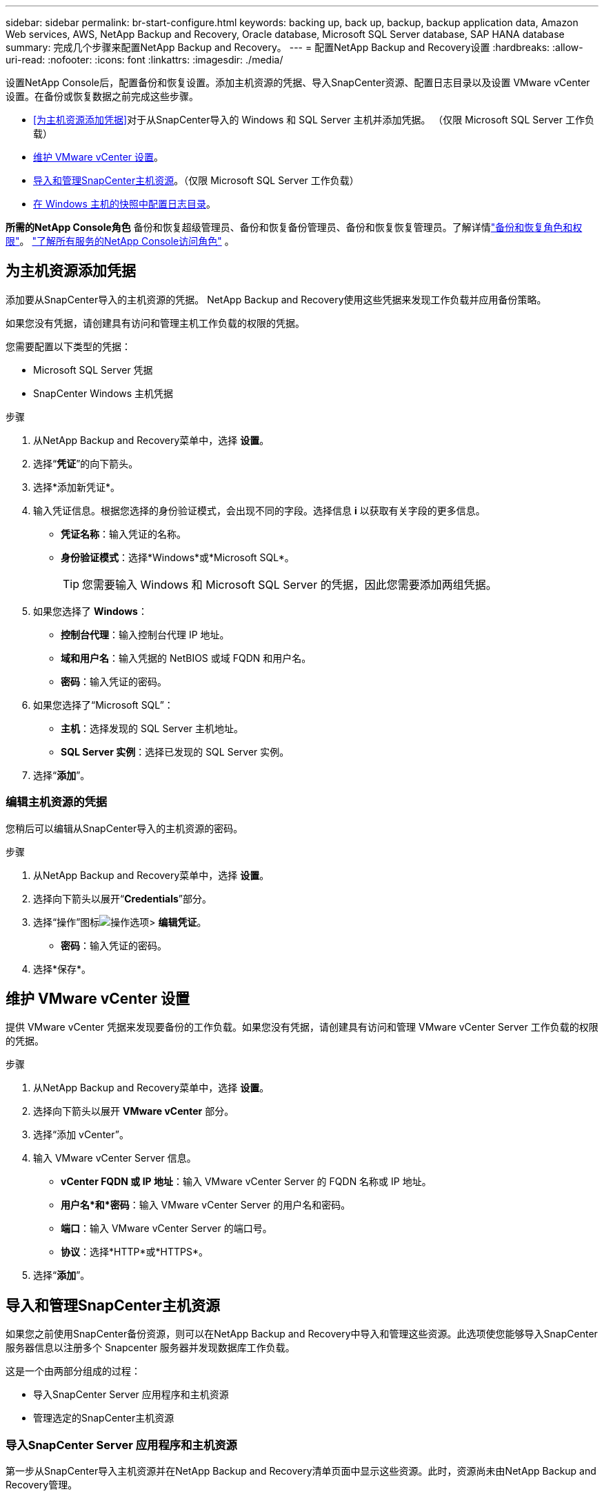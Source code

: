---
sidebar: sidebar 
permalink: br-start-configure.html 
keywords: backing up, back up, backup, backup application data, Amazon Web services, AWS, NetApp Backup and Recovery, Oracle database, Microsoft SQL Server database, SAP HANA database 
summary: 完成几个步骤来配置NetApp Backup and Recovery。 
---
= 配置NetApp Backup and Recovery设置
:hardbreaks:
:allow-uri-read: 
:nofooter: 
:icons: font
:linkattrs: 
:imagesdir: ./media/


[role="lead"]
设置NetApp Console后，配置备份和恢复设置。添加主机资源的凭据、导入SnapCenter资源、配置日志目录以及设置 VMware vCenter 设置。在备份或恢复数据之前完成这些步骤。

* <<为主机资源添加凭据>>对于从SnapCenter导入的 Windows 和 SQL Server 主机并添加凭据。  （仅限 Microsoft SQL Server 工作负载）
* <<维护 VMware vCenter 设置>>。
* <<导入和管理SnapCenter主机资源>>。（仅限 Microsoft SQL Server 工作负载）
* <<在 Windows 主机的快照中配置日志目录>>。


*所需的NetApp Console角色* 备份和恢复超级管理员、备份和恢复备份管理员、备份和恢复恢复管理员。了解详情link:reference-roles.html["备份和恢复角色和权限"]。 https://docs.netapp.com/us-en/console-setup-admin/reference-iam-predefined-roles.html["了解所有服务的NetApp Console访问角色"^] 。



== 为主机资源添加凭据

添加要从SnapCenter导入的主机资源的凭据。  NetApp Backup and Recovery使用这些凭据来发现工作负载并应用备份策略。

如果您没有凭据，请创建具有访问和管理主机工作负载的权限的凭据。

您需要配置以下类型的凭据：

* Microsoft SQL Server 凭据
* SnapCenter Windows 主机凭据


.步骤
. 从NetApp Backup and Recovery菜单中，选择 *设置*。
. 选择“*凭证*”的向下箭头。
. 选择*添加新凭证*。
. 输入凭证信息。根据您选择的身份验证模式，会出现不同的字段。选择信息 *i* 以获取有关字段的更多信息。
+
** *凭证名称*：输入凭证的名称。
** *身份验证模式*：选择*Windows*或*Microsoft SQL*。
+

TIP: 您需要输入 Windows 和 Microsoft SQL Server 的凭据，因此您需要添加两组凭据。



. 如果您选择了 *Windows*：
+
** *控制台代理*：输入控制台代理 IP 地址。
** *域和用户名*：输入凭据的 NetBIOS 或域 FQDN 和用户名。
** *密码*：输入凭证的密码。


. 如果您选择了“Microsoft SQL”：
+
** *主机*：选择发现的 SQL Server 主机地址。
** *SQL Server 实例*：选择已发现的 SQL Server 实例。


. 选择“*添加*”。




=== 编辑主机资源的凭据

您稍后可以编辑从SnapCenter导入的主机资源的密码。

.步骤
. 从NetApp Backup and Recovery菜单中，选择 *设置*。
. 选择向下箭头以展开“*Credentials*”部分。
. 选择“操作”图标image:../media/icon-action.png["操作选项"]> *编辑凭证*。
+
** *密码*：输入凭证的密码。


. 选择*保存*。




== 维护 VMware vCenter 设置

提供 VMware vCenter 凭据来发现要备份的工作负载。如果您没有凭据，请创建具有访问和管理 VMware vCenter Server 工作负载的权限的凭据。

.步骤
. 从NetApp Backup and Recovery菜单中，选择 *设置*。
. 选择向下箭头以展开 *VMware vCenter* 部分。
. 选择“添加 vCenter”。
. 输入 VMware vCenter Server 信息。
+
** *vCenter FQDN 或 IP 地址*：输入 VMware vCenter Server 的 FQDN 名称或 IP 地址。
** *用户名*和*密码*：输入 VMware vCenter Server 的用户名和密码。
** *端口*：输入 VMware vCenter Server 的端口号。
** *协议*：选择*HTTP*或*HTTPS*。


. 选择“*添加*”。




== 导入和管理SnapCenter主机资源

如果您之前使用SnapCenter备份资源，则可以在NetApp Backup and Recovery中导入和管理这些资源。此选项使您能够导入SnapCenter服务器信息以注册多个 Snapcenter 服务器并发现数据库工作负载。

这是一个由两部分组成的过程：

* 导入SnapCenter Server 应用程序和主机资源
* 管理选定的SnapCenter主机资源




=== 导入SnapCenter Server 应用程序和主机资源

第一步从SnapCenter导入主机资源并在NetApp Backup and Recovery清单页面中显示这些资源。此时，资源尚未由NetApp Backup and Recovery管理。


TIP: 导入SnapCenter主机资源后， NetApp Backup and Recovery不会接管保护管理。为此，您必须明确选择在NetApp Backup and Recovery中管理这些资源。

.步骤
. 从NetApp Backup and Recovery菜单中，选择 *设置*。
. 选择向下箭头以展开“从SnapCenter导入”部分。
. 选择*从SnapCenter导入*以导入SnapCenter资源。
. 输入* SnapCenter应用程序凭据*：
+
.. * SnapCenter FQDN 或 IP 地址*：输入SnapCenter应用程序本身的 FQDN 或 IP 地址。
.. *端口*：输入SnapCenter服务器的端口号。
.. *用户名*和*密码*：输入SnapCenter服务器的用户名和密码。
.. *控制台代理*：选择SnapCenter的控制台代理。


. 输入* SnapCenter服务器主机凭据*：
+
.. *现有凭证*：如果选择此选项，则可以使用已添加的现有凭证。输入凭证名称。
.. *添加新凭据*：如果您没有现有的SnapCenter主机凭据，则可以添加新凭据。输入凭证名称、身份验证模式、用户名和密码。


. 选择“*导入*”来验证您的条目并注册SnapCenter服务器。
+

NOTE: 如果SnapCenter服务器已注册，您可以更新现有的注册详细信息。



.结果
清单页面显示导入的SnapCenter资源。



=== 管理SnapCenter主机资源

导入SnapCenter资源后，在NetApp Backup and Recovery中管理这些主机资源。在您选择管理这些导入的资源后， NetApp Backup and Recovery可以备份和恢复您从SnapCenter导入的资源。您不再需要在SnapCenter Server 中管理这些资源。

.步骤
. 导入SnapCenter资源后，在出现的“清单”页面上，选择您导入的、希望从现在开始由NetApp Backup and Recovery管理的SnapCenter资源。
. 选择“操作”图标image:../media/icon-action.png["操作选项"]> *管理* 管理资源。
. 选择“在NetApp Console中管理”*。
+
清单页面在主机名下显示 *Managed*，表示所选主机资源现在由NetApp Backup and Recovery管理。





=== 编辑导入的SnapCenter资源

您稍后可以重新导入SnapCenter资源或编辑导入的SnapCenter资源以更新注册详细信息。

您只能更改SnapCenter服务器的端口和密码详细信息。

.步骤
. 从NetApp Backup and Recovery菜单中，选择 *设置*。
. 选择“从SnapCenter导入”的向下箭头。
+
从SnapCenter导入页面显示所有以前的导入。

. 选择“操作”图标image:../media/icon-action.png["操作选项"]> *编辑*以更新资源。
. 根据需要更新SnapCenter密码和端口详细信息。
. 选择*导入*。




== 在 Windows 主机的快照中配置日志目录

在为 Windows 主机创建策略之前，您应该为 Windows 主机配置快照中的日志目录。日志目录用于存储备份过程中生成的日志。

.步骤
. 从NetApp Backup and Recovery菜单中，选择 *Inventory*。
. 在清单页面中，选择一个工作负载，然后选择操作图标image:../media/icon-action.png["操作选项"]> *查看详情*显示工作量详情。
. 从显示 Microsoft SQL Server 的库存详细信息页面中，选择“主机”选项卡。
. 在清单详细信息页面中，选择一个主机并选择操作图标image:../media/icon-action.png["操作选项"]> *配置日志目录*。
. 浏览或输入日志目录的路径。
. 选择*保存*。

